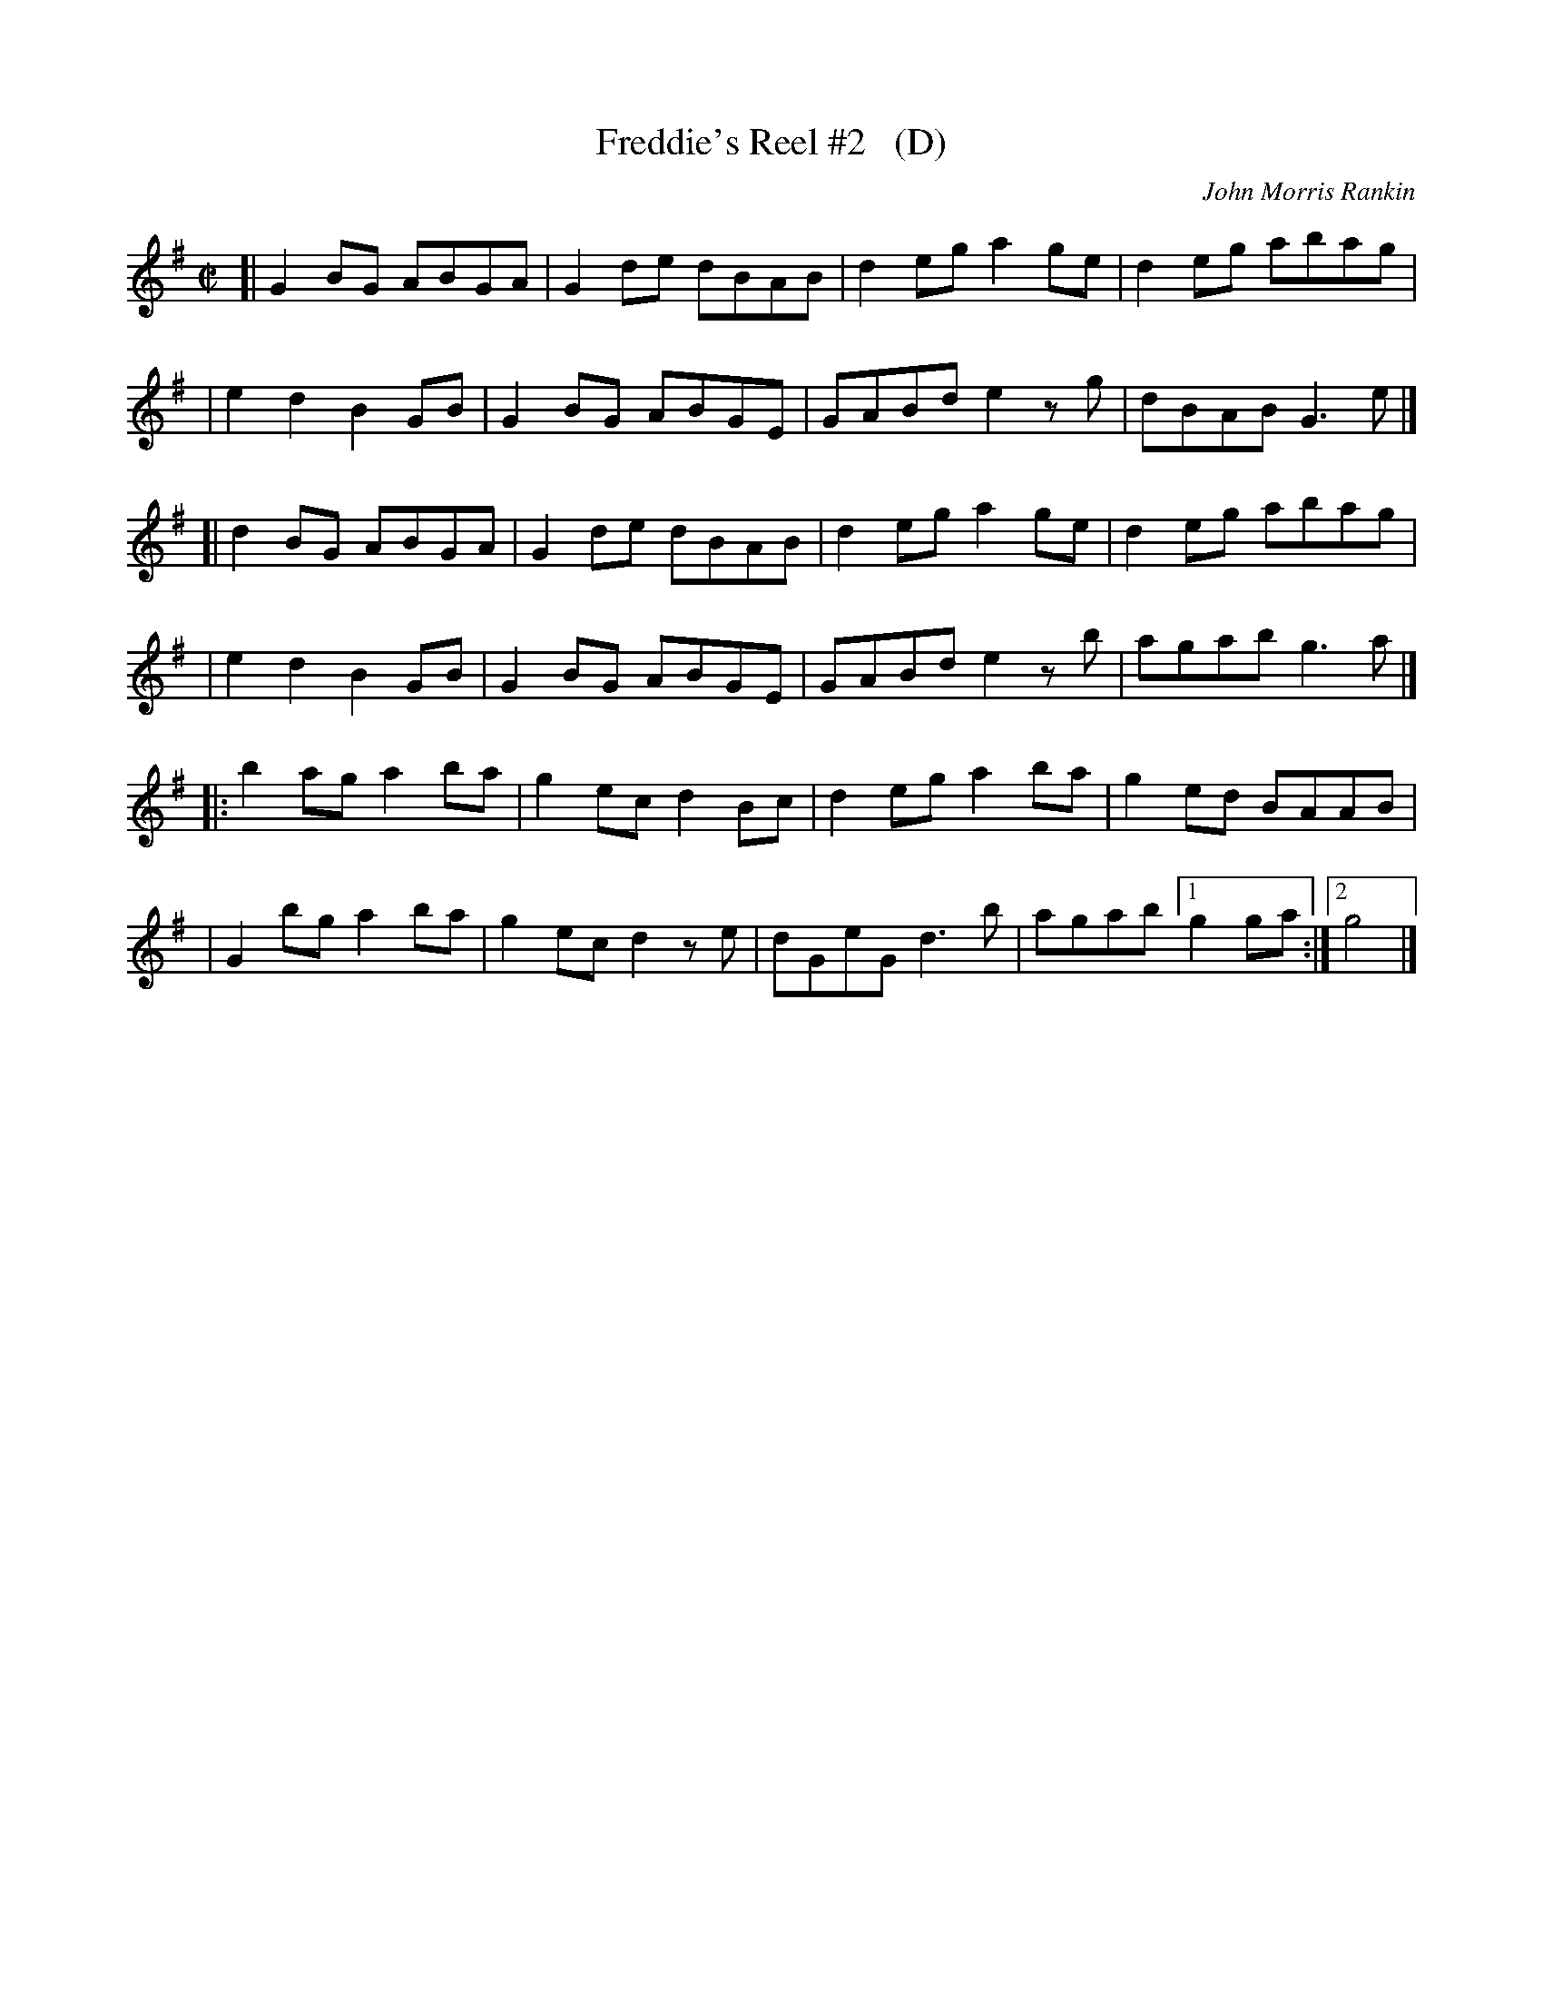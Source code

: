 X: 1
T: Freddie's Reel #2   (D)
C: John Morris Rankin
N: Originally in E; this version is for key-limited instruments.
R: reel
S: https://thesession.org/tunes/9424
Z: 2020 edited by John Chambers <jc:trillian.mit.edu>
M: C|
L: 1/8
K: G
[| G2BG ABGA | G2de dBAB | d2eg a2ge | d2eg abag |
|  e2d2 B2GB | G2BG ABGE | GABd e2zg | dBAB G3e |]
[| d2BG ABGA | G2de dBAB | d2eg a2ge | d2eg abag |
|  e2d2 B2GB | G2BG ABGE | GABd e2zb | agab g3a |]
|: b2ag a2ba | g2ec d2Bc | d2eg a2ba | g2ed BAAB |
|  G2bg a2ba | g2ec d2ze | dGeG d3b  | agab [1 g2ga :|[2 g4 |]
